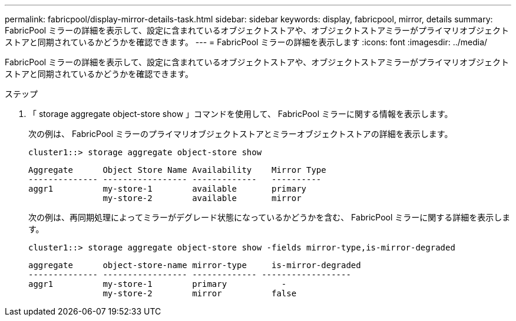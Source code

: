 ---
permalink: fabricpool/display-mirror-details-task.html 
sidebar: sidebar 
keywords: display, fabricpool, mirror, details 
summary: FabricPool ミラーの詳細を表示して、設定に含まれているオブジェクトストアや、オブジェクトストアミラーがプライマリオブジェクトストアと同期されているかどうかを確認できます。 
---
= FabricPool ミラーの詳細を表示します
:icons: font
:imagesdir: ../media/


[role="lead"]
FabricPool ミラーの詳細を表示して、設定に含まれているオブジェクトストアや、オブジェクトストアミラーがプライマリオブジェクトストアと同期されているかどうかを確認できます。

.ステップ
. 「 storage aggregate object-store show 」コマンドを使用して、 FabricPool ミラーに関する情報を表示します。
+
次の例は、 FabricPool ミラーのプライマリオブジェクトストアとミラーオブジェクトストアの詳細を表示します。

+
[listing]
----
cluster1::> storage aggregate object-store show
----
+
[listing]
----
Aggregate      Object Store Name Availability    Mirror Type
-------------- ----------------- -------------   ----------
aggr1          my-store-1        available       primary
               my-store-2        available       mirror
----
+
次の例は、再同期処理によってミラーがデグレード状態になっているかどうかを含む、 FabricPool ミラーに関する詳細を表示します。

+
[listing]
----
cluster1::> storage aggregate object-store show -fields mirror-type,is-mirror-degraded
----
+
[listing]
----
aggregate      object-store-name mirror-type     is-mirror-degraded
-------------- ----------------- ------------- ------------------
aggr1          my-store-1        primary           -
               my-store-2        mirror          false
----

